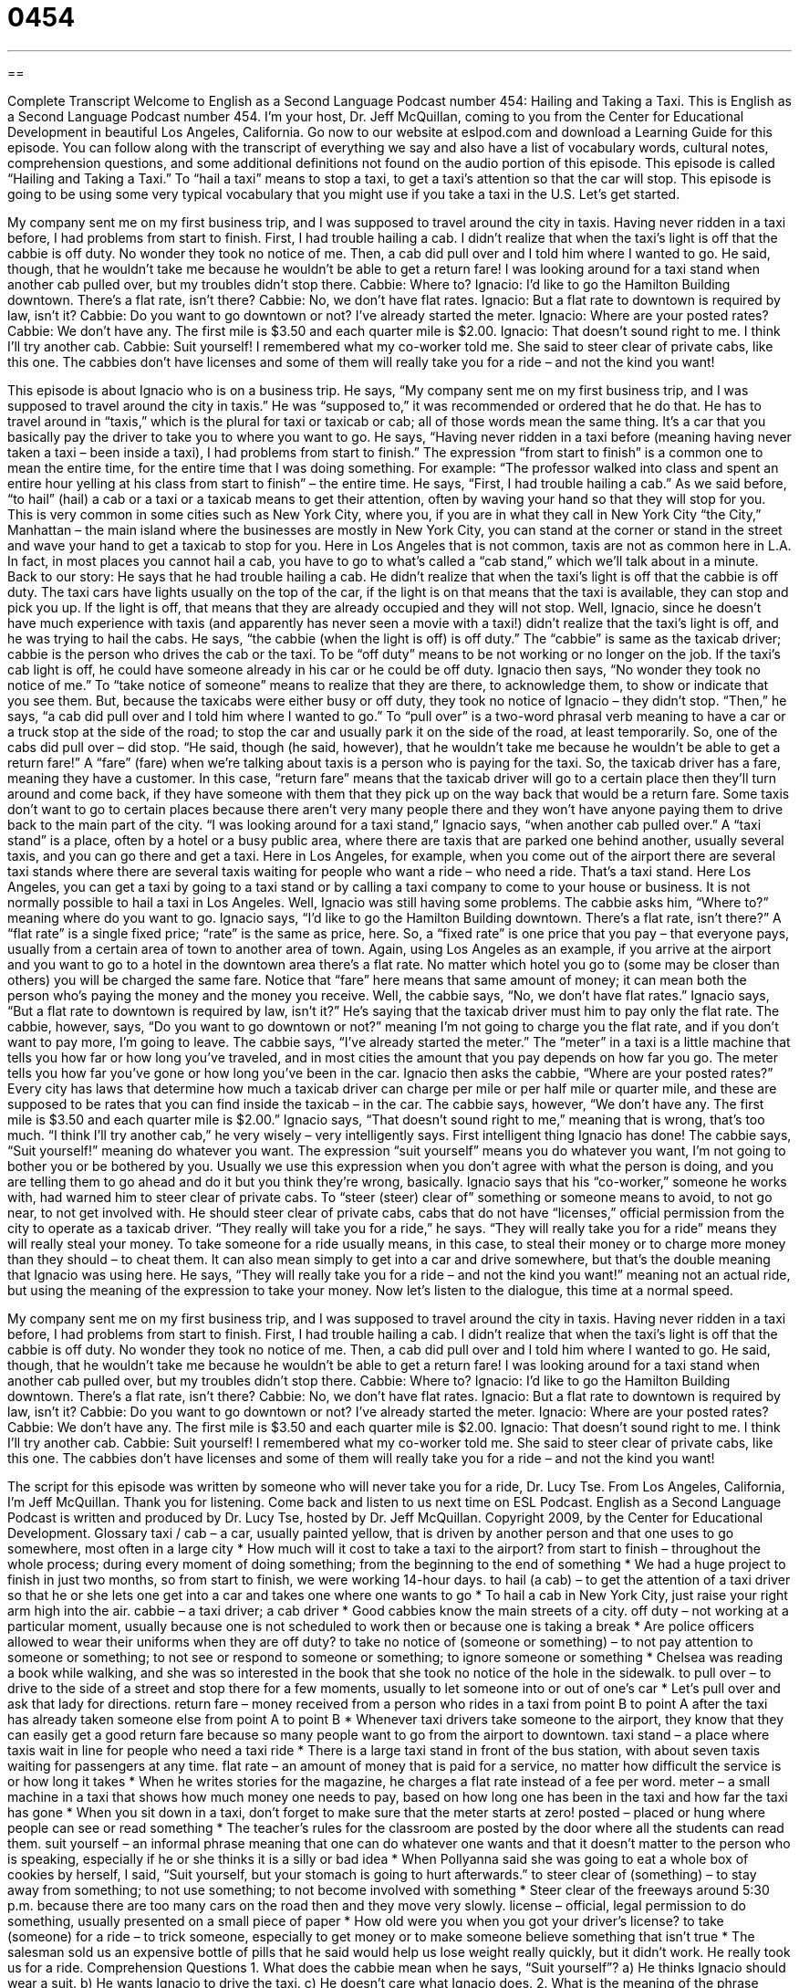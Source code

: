 = 0454
:toc: left
:toclevels: 3
:sectnums:
:stylesheet: ../../../myAdocCss.css

'''

== 

Complete Transcript
Welcome to English as a Second Language Podcast number 454: Hailing and Taking a Taxi.
This is English as a Second Language Podcast number 454. I’m your host, Dr. Jeff McQuillan, coming to you from the Center for Educational Development in beautiful Los Angeles, California.
Go now to our website at eslpod.com and download a Learning Guide for this episode. You can follow along with the transcript of everything we say and also have a list of vocabulary words, cultural notes, comprehension questions, and some additional definitions not found on the audio portion of this episode.
This episode is called “Hailing and Taking a Taxi.” To “hail a taxi” means to stop a taxi, to get a taxi’s attention so that the car will stop. This episode is going to be using some very typical vocabulary that you might use if you take a taxi in the U.S. Let’s get started.
[start of dialogue]
My company sent me on my first business trip, and I was supposed to travel around the city in taxis. Having never ridden in a taxi before, I had problems from start to finish.
First, I had trouble hailing a cab. I didn’t realize that when the taxi’s light is off that the cabbie is off duty. No wonder they took no notice of me.
Then, a cab did pull over and I told him where I wanted to go. He said, though, that he wouldn’t take me because he wouldn’t be able to get a return fare!
I was looking around for a taxi stand when another cab pulled over, but my troubles didn’t stop there.
Cabbie: Where to?
Ignacio: I’d like to go the Hamilton Building downtown. There’s a flat rate, isn’t there?
Cabbie: No, we don’t have flat rates.
Ignacio: But a flat rate to downtown is required by law, isn’t it?
Cabbie: Do you want to go downtown or not? I’ve already started the meter.
Ignacio: Where are your posted rates?
Cabbie: We don’t have any. The first mile is $3.50 and each quarter mile is $2.00.
Ignacio: That doesn’t sound right to me. I think I’ll try another cab.
Cabbie: Suit yourself!
I remembered what my co-worker told me. She said to steer clear of private cabs, like this one. The cabbies don’t have licenses and some of them will really take you for a ride – and not the kind you want!
[end of dialogue]
This episode is about Ignacio who is on a business trip. He says, “My company sent me on my first business trip, and I was supposed to travel around the city in taxis.” He was “supposed to,” it was recommended or ordered that he do that. He has to travel around in “taxis,” which is the plural for taxi or taxicab or cab; all of those words mean the same thing. It’s a car that you basically pay the driver to take you to where you want to go. He says, “Having never ridden in a taxi before (meaning having never taken a taxi – been inside a taxi), I had problems from start to finish.” The expression “from start to finish” is a common one to mean the entire time, for the entire time that I was doing something. For example: “The professor walked into class and spent an entire hour yelling at his class from start to finish” – the entire time.
He says, “First, I had trouble hailing a cab.” As we said before, “to hail” (hail) a cab or a taxi or a taxicab means to get their attention, often by waving your hand so that they will stop for you. This is very common in some cities such as New York City, where you, if you are in what they call in New York City “the City,” Manhattan – the main island where the businesses are mostly in New York City, you can stand at the corner or stand in the street and wave your hand to get a taxicab to stop for you. Here in Los Angeles that is not common, taxis are not as common here in L.A. In fact, in most places you cannot hail a cab, you have to go to what’s called a “cab stand,” which we’ll talk about in a minute.
Back to our story: He says that he had trouble hailing a cab. He didn’t realize that when the taxi’s light is off that the cabbie is off duty. The taxi cars have lights usually on the top of the car, if the light is on that means that the taxi is available, they can stop and pick you up. If the light is off, that means that they are already occupied and they will not stop. Well, Ignacio, since he doesn’t have much experience with taxis (and apparently has never seen a movie with a taxi!) didn’t realize that the taxi’s light is off, and he was trying to hail the cabs. He says, “the cabbie (when the light is off) is off duty.” The “cabbie” is same as the taxicab driver; cabbie is the person who drives the cab or the taxi. To be “off duty” means to be not working or no longer on the job. If the taxi’s cab light is off, he could have someone already in his car or he could be off duty. Ignacio then says, “No wonder they took no notice of me.” To “take notice of someone” means to realize that they are there, to acknowledge them, to show or indicate that you see them. But, because the taxicabs were either busy or off duty, they took no notice of Ignacio – they didn’t stop.
“Then,” he says, “a cab did pull over and I told him where I wanted to go.” To “pull over” is a two-word phrasal verb meaning to have a car or a truck stop at the side of the road; to stop the car and usually park it on the side of the road, at least temporarily. So, one of the cabs did pull over – did stop. “He said, though (he said, however), that he wouldn’t take me because he wouldn’t be able to get a return fare!” A “fare” (fare) when we’re talking about taxis is a person who is paying for the taxi. So, the taxicab driver has a fare, meaning they have a customer. In this case, “return fare” means that the taxicab driver will go to a certain place then they’ll turn around and come back, if they have someone with them that they pick up on the way back that would be a return fare. Some taxis don’t want to go to certain places because there aren’t very many people there and they won’t have anyone paying them to drive back to the main part of the city.
“I was looking around for a taxi stand,” Ignacio says, “when another cab pulled over.” A “taxi stand” is a place, often by a hotel or a busy public area, where there are taxis that are parked one behind another, usually several taxis, and you can go there and get a taxi. Here in Los Angeles, for example, when you come out of the airport there are several taxi stands where there are several taxis waiting for people who want a ride – who need a ride. That’s a taxi stand. Here Los Angeles, you can get a taxi by going to a taxi stand or by calling a taxi company to come to your house or business. It is not normally possible to hail a taxi in Los Angeles.
Well, Ignacio was still having some problems. The cabbie asks him, “Where to?” meaning where do you want to go. Ignacio says, “I’d like to go the Hamilton Building downtown. There’s a flat rate, isn’t there?” A “flat rate” is a single fixed price; “rate” is the same as price, here. So, a “fixed rate” is one price that you pay – that everyone pays, usually from a certain area of town to another area of town. Again, using Los Angeles as an example, if you arrive at the airport and you want to go to a hotel in the downtown area there’s a flat rate. No matter which hotel you go to (some may be closer than others) you will be charged the same fare. Notice that “fare” here means that same amount of money; it can mean both the person who’s paying the money and the money you receive.
Well, the cabbie says, “No, we don’t have flat rates.” Ignacio says, “But a flat rate to downtown is required by law, isn’t it?” He’s saying that the taxicab driver must him to pay only the flat rate. The cabbie, however, says, “Do you want to go downtown or not?” meaning I’m not going to charge you the flat rate, and if you don’t want to pay more, I’m going to leave. The cabbie says, “I’ve already started the meter.” The “meter” in a taxi is a little machine that tells you how far or how long you’ve traveled, and in most cities the amount that you pay depends on how far you go. The meter tells you how far you’ve gone or how long you’ve been in the car.
Ignacio then asks the cabbie, “Where are your posted rates?” Every city has laws that determine how much a taxicab driver can charge per mile or per half mile or quarter mile, and these are supposed to be rates that you can find inside the taxicab – in the car. The cabbie says, however, “We don’t have any. The first mile is $3.50 and each quarter mile is $2.00.” Ignacio says, “That doesn’t sound right to me,” meaning that is wrong, that’s too much. “I think I’ll try another cab,” he very wisely – very intelligently says. First intelligent thing Ignacio has done! The cabbie says, “Suit yourself!” meaning do whatever you want. The expression “suit yourself” means you do whatever you want, I’m not going to bother you or be bothered by you. Usually we use this expression when you don’t agree with what the person is doing, and you are telling them to go ahead and do it but you think they’re wrong, basically.
Ignacio says that his “co-worker,” someone he works with, had warned him to steer clear of private cabs. To “steer (steer) clear of” something or someone means to avoid, to not go near, to not get involved with. He should steer clear of private cabs, cabs that do not have “licenses,” official permission from the city to operate as a taxicab driver. “They really will take you for a ride,” he says. “They will really take you for a ride” means they will really steal your money. To take someone for a ride usually means, in this case, to steal their money or to charge more money than they should – to cheat them. It can also mean simply to get into a car and drive somewhere, but that’s the double meaning that Ignacio was using here. He says, “They will really take you for a ride – and not the kind you want!” meaning not an actual ride, but using the meaning of the expression to take your money.
Now let’s listen to the dialogue, this time at a normal speed.
[start of dialogue]
My company sent me on my first business trip, and I was supposed to travel around the city in taxis. Having never ridden in a taxi before, I had problems from start to finish.
First, I had trouble hailing a cab. I didn’t realize that when the taxi’s light is off that the cabbie is off duty. No wonder they took no notice of me.
Then, a cab did pull over and I told him where I wanted to go. He said, though, that he wouldn’t take me because he wouldn’t be able to get a return fare!
I was looking around for a taxi stand when another cab pulled over, but my troubles didn’t stop there.
Cabbie: Where to?
Ignacio: I’d like to go the Hamilton Building downtown. There’s a flat rate, isn’t there?
Cabbie: No, we don’t have flat rates.
Ignacio: But a flat rate to downtown is required by law, isn’t it?
Cabbie: Do you want to go downtown or not? I’ve already started the meter.
Ignacio: Where are your posted rates?
Cabbie: We don’t have any. The first mile is $3.50 and each quarter mile is $2.00.
Ignacio: That doesn’t sound right to me. I think I’ll try another cab.
Cabbie: Suit yourself!
I remembered what my co-worker told me. She said to steer clear of private cabs, like this one. The cabbies don’t have licenses and some of them will really take you for a ride – and not the kind you want!
[end of dialogue]
The script for this episode was written by someone who will never take you for a ride, Dr. Lucy Tse.
From Los Angeles, California, I’m Jeff McQuillan. Thank you for listening. Come back and listen to us next time on ESL Podcast.
English as a Second Language Podcast is written and produced by Dr. Lucy Tse, hosted by Dr. Jeff McQuillan. Copyright 2009, by the Center for Educational Development.
Glossary
taxi / cab – a car, usually painted yellow, that is driven by another person and that one uses to go somewhere, most often in a large city
* How much will it cost to take a taxi to the airport?
from start to finish – throughout the whole process; during every moment of doing something; from the beginning to the end of something
* We had a huge project to finish in just two months, so from start to finish, we were working 14-hour days.
to hail (a cab) – to get the attention of a taxi driver so that he or she lets one get into a car and takes one where one wants to go
* To hail a cab in New York City, just raise your right arm high into the air.
cabbie – a taxi driver; a cab driver
* Good cabbies know the main streets of a city.
off duty – not working at a particular moment, usually because one is not scheduled to work then or because one is taking a break
* Are police officers allowed to wear their uniforms when they are off duty?
to take no notice of (someone or something) – to not pay attention to someone or something; to not see or respond to someone or something; to ignore someone or something
* Chelsea was reading a book while walking, and she was so interested in the book that she took no notice of the hole in the sidewalk.
to pull over – to drive to the side of a street and stop there for a few moments, usually to let someone into or out of one’s car
* Let’s pull over and ask that lady for directions.
return fare – money received from a person who rides in a taxi from point B to point A after the taxi has already taken someone else from point A to point B
* Whenever taxi drivers take someone to the airport, they know that they can easily get a good return fare because so many people want to go from the airport to downtown.
taxi stand – a place where taxis wait in line for people who need a taxi ride
* There is a large taxi stand in front of the bus station, with about seven taxis waiting for passengers at any time.
flat rate – an amount of money that is paid for a service, no matter how difficult the service is or how long it takes
* When he writes stories for the magazine, he charges a flat rate instead of a fee per word.
meter – a small machine in a taxi that shows how much money one needs to pay, based on how long one has been in the taxi and how far the taxi has gone
* When you sit down in a taxi, don’t forget to make sure that the meter starts at zero!
posted – placed or hung where people can see or read something
* The teacher’s rules for the classroom are posted by the door where all the students can read them.
suit yourself – an informal phrase meaning that one can do whatever one wants and that it doesn’t matter to the person who is speaking, especially if he or she thinks it is a silly or bad idea
* When Pollyanna said she was going to eat a whole box of cookies by herself, I said, “Suit yourself, but your stomach is going to hurt afterwards.”
to steer clear of (something) – to stay away from something; to not use something; to not become involved with something
* Steer clear of the freeways around 5:30 p.m. because there are too many cars on the road then and they move very slowly.
license – official, legal permission to do something, usually presented on a small piece of paper
* How old were you when you got your driver’s license?
to take (someone) for a ride – to trick someone, especially to get money or to make someone believe something that isn’t true
* The salesman sold us an expensive bottle of pills that he said would help us lose weight really quickly, but it didn’t work. He really took us for a ride.
Comprehension Questions
1. What does the cabbie mean when he says, “Suit yourself”?
a) He thinks Ignacio should wear a suit.
b) He wants Ignacio to drive the taxi.
c) He doesn’t care what Ignacio does.
2. What is the meaning of the phrase “steer clear of private cabs”?
a) Be careful when driving near private cabs.
b) Always ride in private cabs because they have better steering.
c) Never ride in private cabs.
Answers at bottom.
What Else Does It Mean?
meter
The word “meter,” in this podcast, is a small machine in a taxi that shows how much money one needs to pay based on how long one has been in the taxi and how far the taxi has gone: “Hideaki was horrified when he saw that the meter had hit $80.” The word “meter” is also used to talk about any small machine that says how much of something one has used: “How often does the water company read the meter at your house?” A “parking meter” is a small machine on the side of the road that one puts coins into to be allowed to park there for a certain amount of time: “Sayir put $1.25 into the parking meter, so we have an hour before we have to move the car.”
posted
In this podcast, the word “posted” means placed or hung where people can see or read something: “Photographs of criminals are posted on the walls at the police station.” The verb “to post” is used to talk about messages that one writes online and puts on a forum or blog: “Have you ever posted anything on the ESL Podcast Blog?” The phrase “to keep (someone) posted on (something)” means to give someone new information as something changes, so that he or she always has the most updated information: “Please keep us posted on how your job search is going.” Finally, the phrase “to post (someone) (somewhere)” means to send someone to work in another country, especially in the military or the government: “He was posted in Algeria from 1986-1989.”
Culture Note
Taxi cabs are very common in New York City. Within the five “boroughs” (geographic parts) of New York City, only Yellow Medallion Taxicabs are allowed to pick up people who hail a cab on the street. To drive one of these taxis, the cabbies must have a taxi license, which is also called a “hack license” in New York City. People with a hack license can also drive “limousines” (very long, expensive cars often used by very rich people).
To be “eligible” (meeting the minimum qualifications to do something) to apply for a hack license, one must be at least 19 years old and a U.S. citizen, and have a regular U.S. driver’s license. “Applicants” (people who are asking for the license) must have their doctor “fill out” (write information in spaces) a form saying that they meet the medical requirements. They have to pass a “drug test” (a medical exam to see whether one has been using drugs). They also have to be “fingerprinted” (one’s fingers are put in ink to make an image on a piece of paper, so that the images can be compared to those of people who have broken the law).
Applicants must take a course in “defensive driving” (how to drive more safely by paying attention to what other drivers are doing). They also have to finish at least 24 hours of training in “customer service” (being nice to the people who ride in their taxi), “regulations” (laws) for taxis, and reading maps. Finally, they have to take an exam of English “proficiency” (ability to speak and communicate) and other tests.
It can be difficult to become a taxi driver in New York City, but people who have a hack license can make $1,000 each week, or more.
Comprehension Answers
1 - c
2 - c